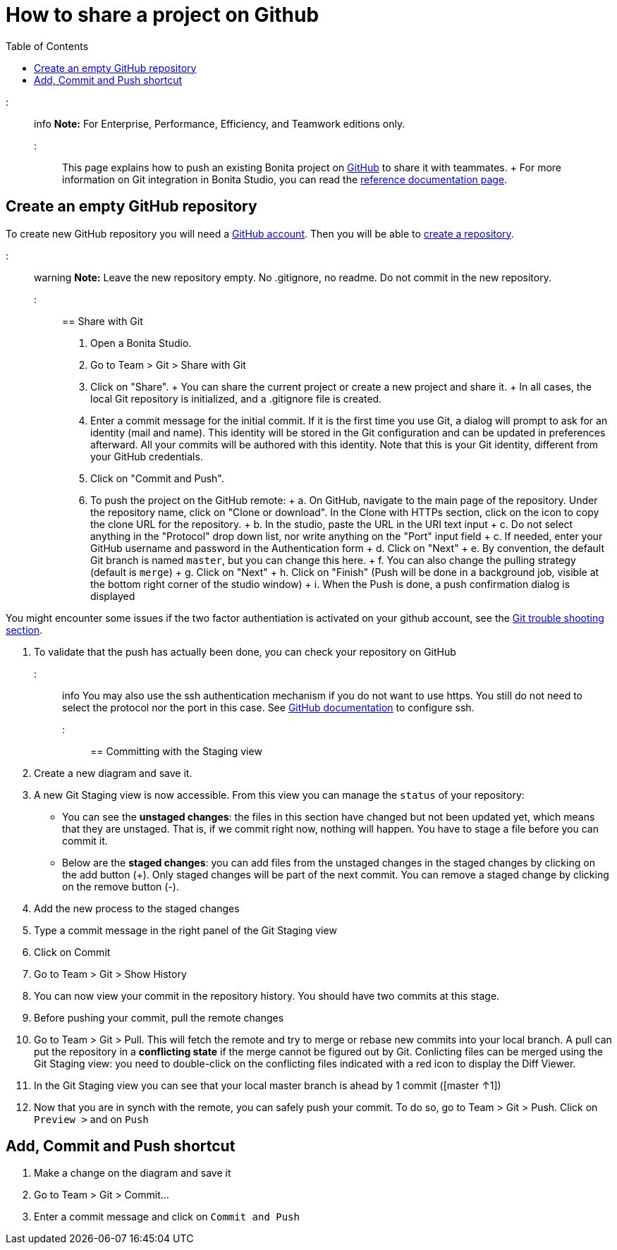 = How to share a project on Github
:toc:

::: info *Note:* For Enterprise, Performance, Efficiency, and Teamwork editions only.
:::

This page explains how to push an existing Bonita project on https://github.com/[GitHub] to share it with teammates.
+ For more information on Git integration in Bonita Studio, you can read the link:workspaces-and-repositories.md#git[reference documentation page].

== Create an empty GitHub repository

To create new GitHub repository you will need a https://help.github.com/articles/signing-up-for-a-new-github-account/[GitHub account].
Then you will be able to https://help.github.com/articles/create-a-repo/[create a repository].

::: warning *Note:* Leave the new repository empty.
No .gitignore, no readme.
Do not commit in the new repository.
:::

== Share with Git

. Open a Bonita Studio.
. Go to Team > Git > Share with Git
. Click on "Share".
+   You can share the current project or create a new project and share it.
+   In all cases, the local Git repository is initialized, and a .gitignore file is created.
. Enter a commit message for the initial commit.
If it is the first time you use Git, a dialog will prompt to ask for an identity (mail and name).
This identity will be stored in the Git configuration and can be updated in preferences afterward.
All your commits will be authored with this identity.
Note that this is your Git identity, different from your GitHub credentials.
. Click on "Commit and Push".
. To push the project on the GitHub remote: + a.
On GitHub, navigate to the main page of the repository.
Under the repository name, click on "Clone or download".
In the Clone with HTTPs section, click on the icon to copy the clone URL for the repository.
+ b.
In the studio, paste the URL in the URI text input + c.
Do not select anything in the "Protocol" drop down list, nor write anything on the "Port" input field + c.
If needed, enter your GitHub username and password in the Authentication form + d.
Click on "Next" + e.
By convention, the default Git branch is named `master`, but you can change this here.
+ f.
You can also change the pulling strategy (default is `merge`) + g.
Click on "Next" + h.
Click on "Finish" (Push will be done in a background job, visible at the bottom right corner of the studio window) + i.
When the Push is done, a push confirmation dialog is displayed

You might encounter some issues if the two factor authentiation is activated on your github account, see the link:workspaces-and-repositories.md#git-troubleshooting[Git trouble shooting section].

. To validate that the push has actually been done, you can check your repository on GitHub

::: info You may also use the ssh authentication mechanism if you do not want to use https.
You still do not need to select the protocol nor the port in this case.
See https://help.github.com/articles/connecting-to-github-with-ssh/[GitHub documentation] to configure ssh.
:::

== Committing with the Staging view

. Create a new diagram and save it.
. A new Git Staging view is now accessible.
From this view you can manage the `status` of your repository:
 ** You can see the *unstaged changes*: the files in this section have changed but not been updated yet, which means that they are unstaged.
That is, if we commit right now, nothing will happen.
You have to stage a file before you can commit it.
 ** Below are the *staged changes*: you can add files from the unstaged changes in the staged changes by clicking on the add button (+).
Only staged changes will be part of the next commit.
You can remove a staged change by clicking on the remove button (-).
. Add the new process to the staged changes
. Type a commit message in the right panel of the Git Staging view
. Click on Commit
. Go to Team > Git > Show History
. You can now view your commit in the repository history.
You should have two commits at this stage.
. Before pushing your commit, pull the remote changes
. Go to Team > Git > Pull.
This will fetch the remote and try to merge or rebase new commits into your local branch.
A pull can put the repository in a *conflicting state* if the merge cannot be figured out by Git.
Conlicting files can be merged using the Git Staging view: you need to double-click on the conflicting files indicated with a red icon to display the Diff Viewer.
. In the Git Staging view you can see that your local master branch is ahead by 1 commit ([master ↑1])
. Now that you are in synch with the remote, you can safely push your commit.
To do so, go to Team > Git > Push.
Click on `Preview >` and on `Push`

== Add, Commit and Push shortcut

. Make a change on the diagram and save it
. Go to Team > Git > Commit...
. Enter a commit message and click on `Commit and Push`
